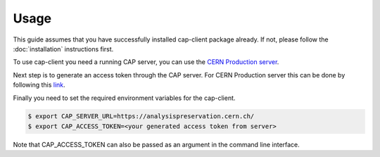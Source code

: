 Usage
=====

This guide assumes that you have successfully installed cap-client package already. If not, please follow the  :doc:`installation` instructions first.

To use cap-client you need a running CAP server, you can use the `CERN Production server <https://analysispreservation.cern.ch/>`_.  

Next step is to generate an access token through the CAP server. For CERN Production server this can be done by following this `link <https://analysispreservation.cern.ch/profile/applications>`_.

Finally you need to set the required environment variables for the cap-client.

.. code-block:: console

	$ export CAP_SERVER_URL=https://analysispreservation.cern.ch/
	$ export CAP_ACCESS_TOKEN=<your generated access token from server>

Note that CAP_ACCESS_TOKEN can also be passed as an argument in the command line interface.
